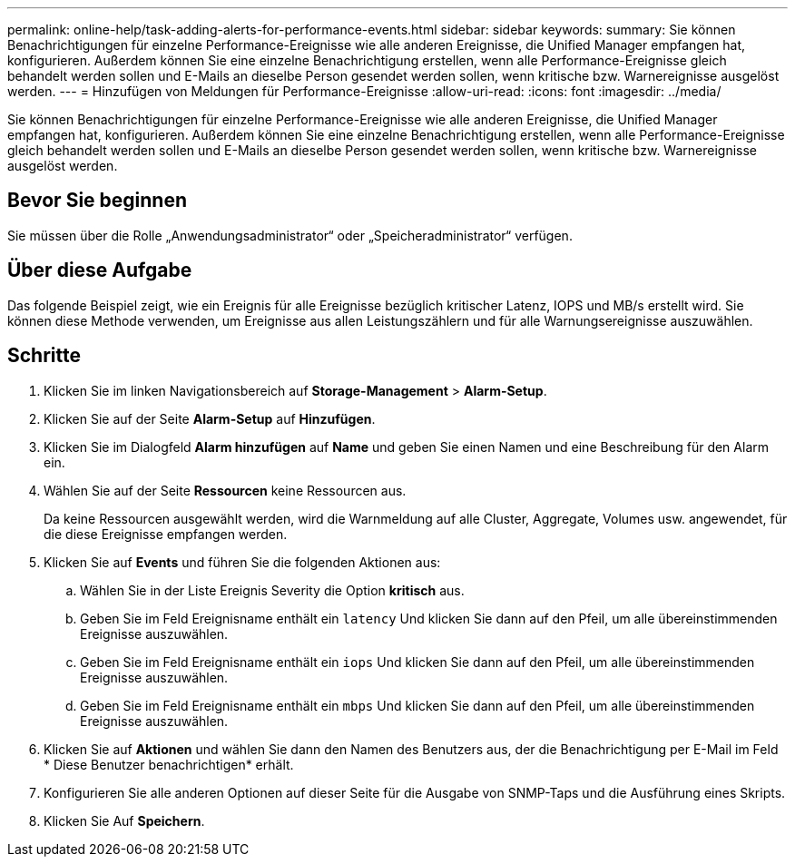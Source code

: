 ---
permalink: online-help/task-adding-alerts-for-performance-events.html 
sidebar: sidebar 
keywords:  
summary: Sie können Benachrichtigungen für einzelne Performance-Ereignisse wie alle anderen Ereignisse, die Unified Manager empfangen hat, konfigurieren. Außerdem können Sie eine einzelne Benachrichtigung erstellen, wenn alle Performance-Ereignisse gleich behandelt werden sollen und E-Mails an dieselbe Person gesendet werden sollen, wenn kritische bzw. Warnereignisse ausgelöst werden. 
---
= Hinzufügen von Meldungen für Performance-Ereignisse
:allow-uri-read: 
:icons: font
:imagesdir: ../media/


[role="lead"]
Sie können Benachrichtigungen für einzelne Performance-Ereignisse wie alle anderen Ereignisse, die Unified Manager empfangen hat, konfigurieren. Außerdem können Sie eine einzelne Benachrichtigung erstellen, wenn alle Performance-Ereignisse gleich behandelt werden sollen und E-Mails an dieselbe Person gesendet werden sollen, wenn kritische bzw. Warnereignisse ausgelöst werden.



== Bevor Sie beginnen

Sie müssen über die Rolle „Anwendungsadministrator“ oder „Speicheradministrator“ verfügen.



== Über diese Aufgabe

Das folgende Beispiel zeigt, wie ein Ereignis für alle Ereignisse bezüglich kritischer Latenz, IOPS und MB/s erstellt wird. Sie können diese Methode verwenden, um Ereignisse aus allen Leistungszählern und für alle Warnungsereignisse auszuwählen.



== Schritte

. Klicken Sie im linken Navigationsbereich auf *Storage-Management* > *Alarm-Setup*.
. Klicken Sie auf der Seite *Alarm-Setup* auf *Hinzufügen*.
. Klicken Sie im Dialogfeld *Alarm hinzufügen* auf *Name* und geben Sie einen Namen und eine Beschreibung für den Alarm ein.
. Wählen Sie auf der Seite *Ressourcen* keine Ressourcen aus.
+
Da keine Ressourcen ausgewählt werden, wird die Warnmeldung auf alle Cluster, Aggregate, Volumes usw. angewendet, für die diese Ereignisse empfangen werden.

. Klicken Sie auf *Events* und führen Sie die folgenden Aktionen aus:
+
.. Wählen Sie in der Liste Ereignis Severity die Option *kritisch* aus.
.. Geben Sie im Feld Ereignisname enthält ein `latency` Und klicken Sie dann auf den Pfeil, um alle übereinstimmenden Ereignisse auszuwählen.
.. Geben Sie im Feld Ereignisname enthält ein `iops` Und klicken Sie dann auf den Pfeil, um alle übereinstimmenden Ereignisse auszuwählen.
.. Geben Sie im Feld Ereignisname enthält ein `mbps` Und klicken Sie dann auf den Pfeil, um alle übereinstimmenden Ereignisse auszuwählen.


. Klicken Sie auf *Aktionen* und wählen Sie dann den Namen des Benutzers aus, der die Benachrichtigung per E-Mail im Feld * Diese Benutzer benachrichtigen* erhält.
. Konfigurieren Sie alle anderen Optionen auf dieser Seite für die Ausgabe von SNMP-Taps und die Ausführung eines Skripts.
. Klicken Sie Auf *Speichern*.

